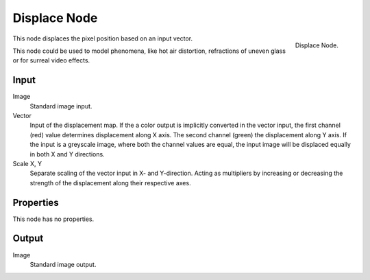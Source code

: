 
*************
Displace Node
*************

.. figure:: /images/compositing_nodes_displace.png
   :align: right
   :width: 150px

   Displace Node.

This node displaces the pixel position based on an input vector.

This node could be used to model phenomena, like hot air distortion, 
refractions of uneven glass or for surreal video effects.

Input
=====

Image
   Standard image input.
Vector
   Input of the displacement map.
   If the a color output is implicitly converted in the vector input,
   the first channel (red) value determines displacement along X axis.
   The second channel (green) the displacement along Y axis.
   If the input is a greyscale image, where both the channel values are equal,
   the input image will be displaced equally in both X and Y directions.
Scale X, Y
   Separate scaling of the vector input in X- and Y-direction.
   Acting as multipliers by increasing or decreasing the strength of the 
   displacement along their respective axes.


Properties
==========

This node has no properties.

Output
======

Image
   Standard image output.

